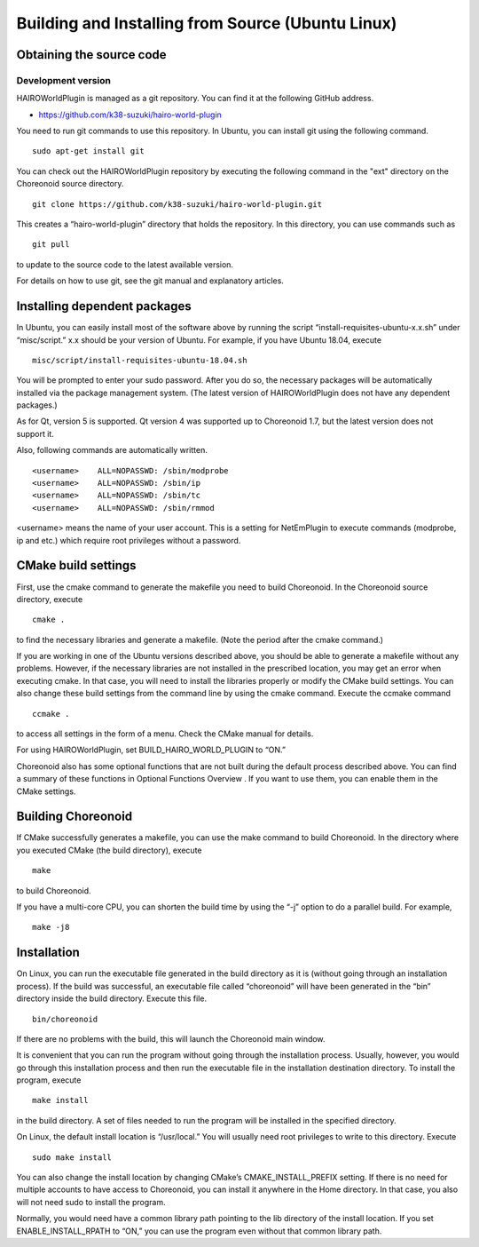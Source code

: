 
Building and Installing from Source (Ubuntu Linux)
==================================================

Obtaining the source code
-------------------------

Development version
~~~~~~~~~~~~~~~~~~~

HAIROWorldPlugin is managed as a git repository. You can find it at the following GitHub address.

- https://github.com/k38-suzuki/hairo-world-plugin

You need to run git commands to use this repository. In Ubuntu, you can install git using the following command. ::

 sudo apt-get install git

You can check out the HAIROWorldPlugin repository by executing the following command in the "ext" directory on the Choreonoid source directory. ::

 git clone https://github.com/k38-suzuki/hairo-world-plugin.git

This creates a “hairo-world-plugin” directory that holds the repository. In this directory, you can use commands such as ::

 git pull

to update to the source code to the latest available version.

For details on how to use git, see the git manual and explanatory articles.

Installing dependent packages
-----------------------------

In Ubuntu, you can easily install most of the software above by running the script “install-requisites-ubuntu-x.x.sh” under “misc/script.” x.x should be your version of Ubuntu. For example, if you have Ubuntu 18.04, execute ::

 misc/script/install-requisites-ubuntu-18.04.sh

You will be prompted to enter your sudo password. After you do so, the necessary packages will be automatically installed via the package management system. (The latest version of HAIROWorldPlugin does not have any dependent packages.)

As for Qt, version 5 is supported. Qt version 4 was supported up to Choreonoid 1.7, but the latest version does not support it.

Also, following commands are automatically written. ::

 <username>    ALL=NOPASSWD: /sbin/modprobe
 <username>    ALL=NOPASSWD: /sbin/ip
 <username>    ALL=NOPASSWD: /sbin/tc
 <username>    ALL=NOPASSWD: /sbin/rmmod

<username> means the name of your user account. This is a setting for NetEmPlugin to execute commands (modprobe, ip and etc.) which require root privileges without a password.

CMake build settings
--------------------

First, use the cmake command to generate the makefile you need to build Choreonoid. In the Choreonoid source directory, execute ::

 cmake .

to find the necessary libraries and generate a makefile. (Note the period after the cmake command.)

If you are working in one of the Ubuntu versions described above, you should be able to generate a makefile without any problems. However, if the necessary libraries are not installed in the prescribed location, you may get an error when executing cmake. In that case, you will need to install the libraries properly or modify the CMake build settings. You can also change these build settings from the command line by using the cmake command. Execute the ccmake command ::

 ccmake .

to access all settings in the form of a menu. Check the CMake manual for details.

For using HAIROWorldPlugin, set BUILD_HAIRO_WORLD_PLUGIN to “ON.”

Choreonoid also has some optional functions that are not built during the default process described above. You can find a summary of these functions in Optional Functions Overview . If you want to use them, you can enable them in the CMake settings.

Building Choreonoid
-------------------

If CMake successfully generates a makefile, you can use the make command to build Choreonoid. In the directory where you executed CMake (the build directory), execute ::

 make

to build Choreonoid.

If you have a multi-core CPU, you can shorten the build time by using the “-j” option to do a parallel build. For example, ::

 make -j8

Installation
------------

On Linux, you can run the executable file generated in the build directory as it is (without going through an installation process). If the build was successful, an executable file called “choreonoid” will have been generated in the “bin” directory inside the build directory. Execute this file. ::

 bin/choreonoid

If there are no problems with the build, this will launch the Choreonoid main window.

It is convenient that you can run the program without going through the installation process. Usually, however, you would go through this installation process and then run the executable file in the installation destination directory. To install the program, execute ::

 make install

in the build directory. A set of files needed to run the program will be installed in the specified directory.

On Linux, the default install location is “/usr/local.” You will usually need root privileges to write to this directory. Execute ::

 sudo make install

You can also change the install location by changing CMake’s CMAKE_INSTALL_PREFIX setting. If there is no need for multiple accounts to have access to Choreonoid, you can install it anywhere in the Home directory. In that case, you also will not need sudo to install the program.

Normally, you would need have a common library path pointing to the lib directory of the install location. If you set ENABLE_INSTALL_RPATH to “ON,” you can use the program even without that common library path.

